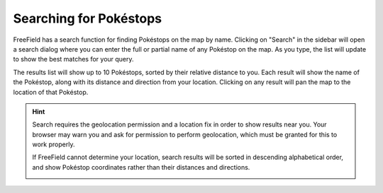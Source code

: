 Searching for Pokéstops
=======================

FreeField has a search function for finding Pokéstops on the map by name.
Clicking on "Search" in the sidebar will open a search dialog where you can
enter the full or partial name of any Pokéstop on the map. As you type, the list
will update to show the best matches for your query.

.. image:: _images/search-01-query.png

The results list will show up to 10 Pokéstops, sorted by their relative distance
to you. Each result will show the name of the Pokéstop, along with its distance
and direction from your location. Clicking on any result will pan the map to the
location of that Pokéstop.

.. hint:: Search requires the geolocation permission and a location fix in order
          to show results near you. Your browser may warn you and ask for
          permission to perform geolocation, which must be granted for this to
          work properly.

          If FreeField cannot determine your location, search results will be
          sorted in descending alphabetical order, and show Pokéstop coordinates
          rather than their distances and directions.


          .. image:: _images/search-02-allow-geolocate.png
